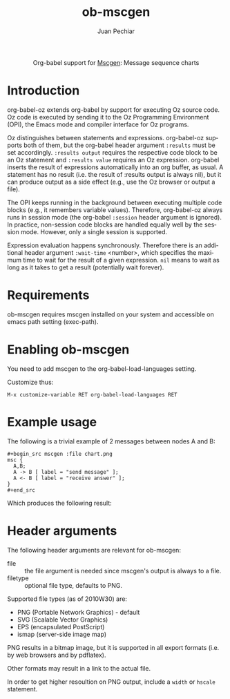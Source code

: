 #+OPTIONS:    H:3 num:nil toc:2 \n:nil @:t ::t |:t ^:{} -:t f:t *:t TeX:t LaTeX:t skip:nil d:(HIDE) tags:not-in-toc
#+STARTUP:    align fold nodlcheck hidestars oddeven lognotestate hideblocks
#+SEQ_TODO:   TODO(t) INPROGRESS(i) WAITING(w@) | DONE(d) CANCELED(c@)
#+TAGS:       Write(w) Update(u) Fix(f) Check(c) noexport(n)
#+TITLE:      ob-mscgen
#+AUTHOR:     Juan Pechiar
#+LANGUAGE:   en
#+STYLE:      <style type="text/css">#outline-container-introduction{ clear:both; }</style>

#+begin_html
  <div id="subtitle" style="float: center; text-align: center;">
  <p>
  Org-babel support for
  <a href="http://www.mcternan.me.uk/mscgen/">Mscgen</a>: Message sequence charts
  </p>
  </div>
#+end_html

* Introduction

org-babel-oz extends org-babel by support for executing Oz source
code. Oz code is executed by sending it to the Oz Programming
Environment (OPI), the Emacs mode and compiler interface for Oz
programs.

Oz distinguishes between statements and expressions. org-babel-oz
supports both of them, but the org-babel header argument =:results=
must be set accordingly. =:results output= requires the respective
code block to be an Oz statement and =:results value= requires an Oz
expression. org-babel inserts the result of expressions automatically
into an org buffer, as usual. A statement has no result (i.e. the
result of :results output is always nil), but it can produce output as
a side effect (e.g., use the Oz browser or output a file).

The OPI keeps running in the background between executing multiple
code blocks (e.g., it remembers variable values). Therefore,
org-babel-oz always runs in session mode (the org-babel =:session=
header argument is ignored). In practice, non-session code blocks are
handled equally well by the session mode. However, only a single
session is supported.

Expression evaluation happens synchronously. Therefore there is an
additional header argument =:wait-time= <number>, which specifies the
maximum time to wait for the result of a given expression. =nil= means
to wait as long as it takes to get a result (potentially wait
forever).

* Requirements

ob-mscgen requires mscgen installed on your system and accessible on
emacs path setting (exec-path).

* Enabling ob-mscgen

You need to add mscgen to the org-babel-load-languages setting.

Customize thus:

: M-x customize-variable RET org-babel-load-languages RET

* Example usage

The following is a trivial example of 2 messages between nodes A and B:

: #+begin_src mscgen :file chart.png
: msc {
:   A,B;
:   A -> B [ label = "send message" ];
:   A <- B [ label = "receive answer" ];
: }
: #+end_src

Which produces the following result:

[[file:chart.png]]

* Header arguments

The following header arguments are relevant for ob-mscgen:
   - file :: the file argument is needed since mscgen's output is always to a file.
   - filetype :: optional file type, defaults to PNG.

Supported file types (as of 2010W30) are:
   - PNG (Portable Network Graphics) - default
   - SVG (Scalable Vector Graphics)
   - EPS (encapsulated PostScript)
   - ismap (server-side image map)

PNG results in a bitmap image, but it is supported in all export formats (i.e. by web browsers and by pdflatex).

Other formats may result in a link to the actual file.

In order to get higher resoultion on PNG output, include a =width= or =hscale= statement.

